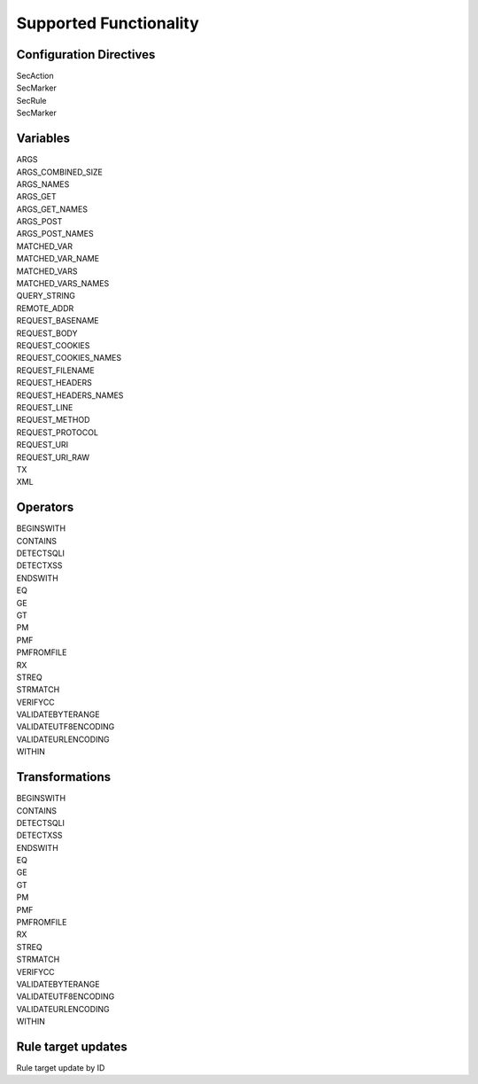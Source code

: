 Supported Functionality
-----------------------

Configuration Directives
========================
| SecAction
| SecMarker
| SecRule
| SecMarker

Variables
=========
| ARGS
| ARGS_COMBINED_SIZE
| ARGS_NAMES
| ARGS_GET
| ARGS_GET_NAMES
| ARGS_POST
| ARGS_POST_NAMES
| MATCHED_VAR
| MATCHED_VAR_NAME
| MATCHED_VARS
| MATCHED_VARS_NAMES
| QUERY_STRING
| REMOTE_ADDR
| REQUEST_BASENAME
| REQUEST_BODY
| REQUEST_COOKIES
| REQUEST_COOKIES_NAMES
| REQUEST_FILENAME
| REQUEST_HEADERS
| REQUEST_HEADERS_NAMES
| REQUEST_LINE
| REQUEST_METHOD
| REQUEST_PROTOCOL
| REQUEST_URI
| REQUEST_URI_RAW
| TX
| XML

Operators
=========
| BEGINSWITH
| CONTAINS
| DETECTSQLI
| DETECTXSS
| ENDSWITH
| EQ
| GE
| GT
| PM
| PMF
| PMFROMFILE
| RX
| STREQ
| STRMATCH
| VERIFYCC
| VALIDATEBYTERANGE
| VALIDATEUTF8ENCODING
| VALIDATEURLENCODING
| WITHIN

Transformations
===============
| BEGINSWITH
| CONTAINS
| DETECTSQLI
| DETECTXSS
| ENDSWITH
| EQ
| GE
| GT
| PM
| PMF
| PMFROMFILE
| RX
| STREQ
| STRMATCH
| VERIFYCC
| VALIDATEBYTERANGE
| VALIDATEUTF8ENCODING
| VALIDATEURLENCODING
| WITHIN

Rule target updates
===================
Rule target update by ID
